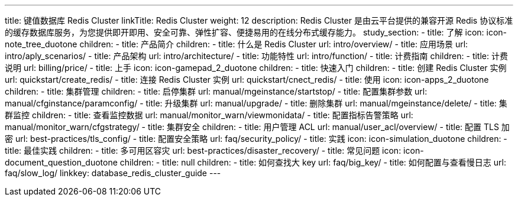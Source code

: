 ---
title: 键值数据库 Redis Cluster
linkTitle: Redis Cluster
weight: 12
description: Redis Cluster 是由云平台提供的兼容开源 Redis
  协议标准的缓存数据库服务，为您提供即开即用、安全可靠、弹性扩容、便捷易用的在线分布式缓存能力。
study_section:
  - title: 了解
    icon: icon-note_tree_duotone
    children:
      - title: 产品简介
        children:
          - title: 什么是 Redis Cluster
            url: intro/overview/
          - title: 应用场景
            url: intro/aply_scenarios/
          - title: 产品架构
            url: intro/architecture/
          - title: 功能特性
            url: intro/function/
      - title: 计费指南
        children:
          - title: 计费说明
            url: billing/price/
  - title: 上手
    icon: icon-gamepad_2_duotone
    children:
      - title: 快速入门
        children:
          - title: 创建 Redis Cluster 实例
            url: quickstart/create_redis/
          - title: 连接 Redis Cluster 实例
            url: quickstart/cnect_redis/
  - title: 使用
    icon: icon-apps_2_duotone
    children:
      - title: 集群管理
        children:
          - title: 启停集群
            url: manual/mgeinstance/startstop/
          - title: 配置集群参数
            url: manual/cfginstance/paramconfig/
          - title: 升级集群
            url: manual/upgrade/
          - title: 删除集群
            url: manual/mgeinstance/delete/
      - title: 集群监控
        children:
          - title: 查看监控数据
            url: manual/monitor_warn/viewmonidata/
          - title: 配置指标告警策略
            url: manual/monitor_warn/cfgstrategy/
      - title: 集群安全
        children:
          - title: 用户管理 ACL
            url: manual/user_acl/overview/
          - title: 配置 TLS 加密
            url: best-practices/tls_config/
          - title: 配置安全策略
            url: faq/security_policy/
  - title: 实践
    icon: icon-simulation_duotone
    children:
      - title: 最佳实践
        children:
          - title: 多可用区容灾
            url: best-practices/disaster_recovery/
  - title: 常见问题
    icon: icon-document_question_duotone
    children:
      - title: null
        children:
          - title: 如何查找大 key
            url: faq/big_key/
          - title: 如何配置与查看慢日志
            url: faq/slow_log/
linkkey: database_redis_cluster_guide
---
